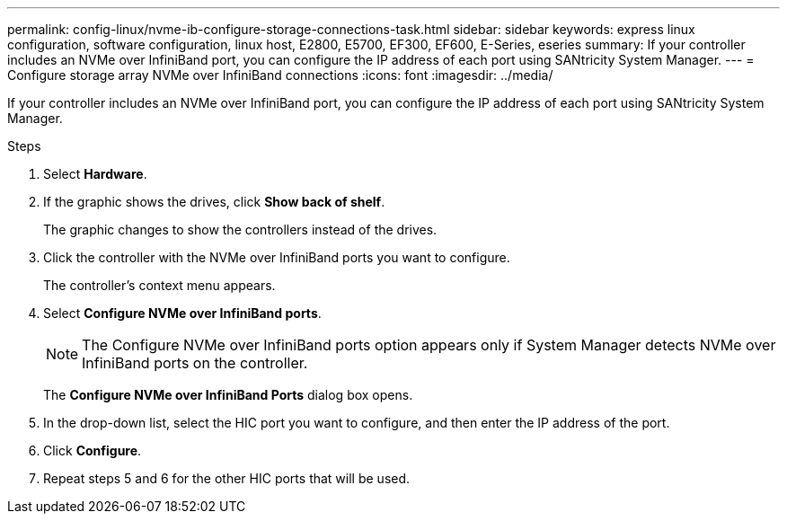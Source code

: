 ---
permalink: config-linux/nvme-ib-configure-storage-connections-task.html
sidebar: sidebar
keywords: express linux configuration, software configuration, linux host, E2800, E5700, EF300, EF600, E-Series, eseries
summary: If your controller includes an NVMe over InfiniBand port, you can configure the IP address of each port using SANtricity System Manager.
---
= Configure storage array NVMe over InfiniBand connections
:icons: font
:imagesdir: ../media/

[.lead]
If your controller includes an NVMe over InfiniBand port, you can configure the IP address of each port using SANtricity System Manager.

.Steps

. Select *Hardware*.
. If the graphic shows the drives, click *Show back of shelf*.
+
The graphic changes to show the controllers instead of the drives.

. Click the controller with the NVMe over InfiniBand ports you want to configure.
+
The controller's context menu appears.

. Select *Configure NVMe over InfiniBand ports*.
+
NOTE: The Configure NVMe over InfiniBand ports option appears only if System Manager detects NVMe over InfiniBand ports on the controller.
+
The *Configure NVMe over InfiniBand Ports* dialog box opens.

. In the drop-down list, select the HIC port you want to configure, and then enter the IP address of the port.
. Click *Configure*.
. Repeat steps 5 and 6 for the other HIC ports that will be used.
